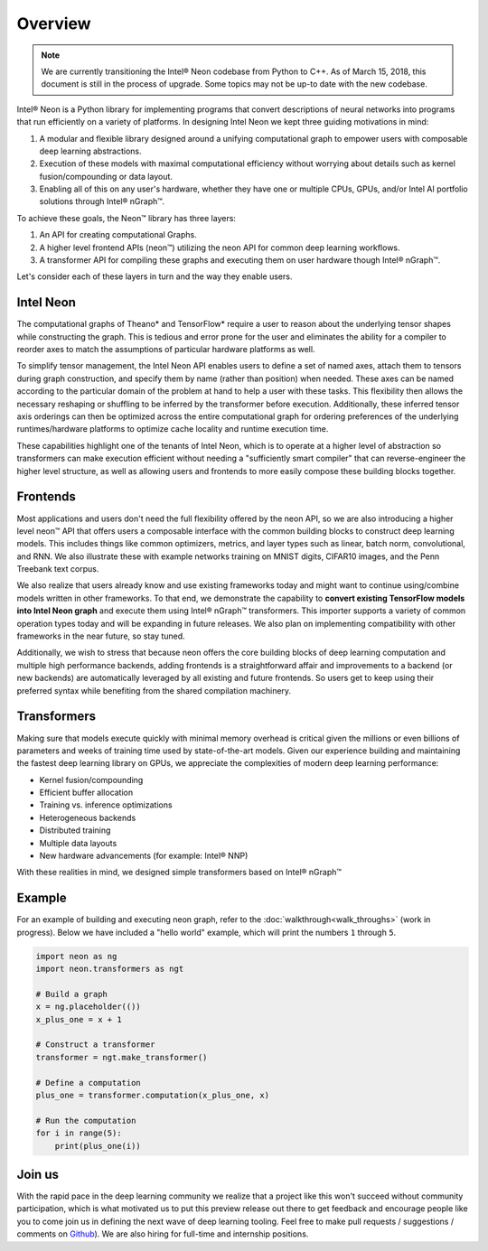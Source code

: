 .. _overview:

.. ---------------------------------------------------------------------------
.. Copyright 2017-2018 Intel Corporation
.. Licensed under the Apache License, Version 2.0 (the "License");
.. you may not use this file except in compliance with the License.
.. You may obtain a copy of the License at
..
..      http://www.apache.org/licenses/LICENSE-2.0
..
.. Unless required by applicable law or agreed to in writing, software
.. distributed under the License is distributed on an "AS IS" BASIS,
.. WITHOUT WARRANTIES OR CONDITIONS OF ANY KIND, either express or implied.
.. See the License for the specific language governing permissions and
.. limitations under the License.
.. ---------------------------------------------------------------------------

Overview
========

.. Note::
   We are currently transitioning the Intel® Neon codebase from Python to 
   C++. As of March 15, 2018, this document is still in the process of upgrade.
   Some topics may not be up-to date with the new codebase.

Intel® Neon is a Python library for implementing programs 
that convert descriptions of neural networks into programs that run efficiently 
on a variety of platforms. In designing Intel Neon we kept three guiding 
motivations in mind:

#. A modular and flexible library designed around a unifying computational graph 
   to empower users with composable deep learning abstractions.

#. Execution of these models with maximal computational efficiency without 
   worrying about details such as kernel fusion/compounding or data layout.

#. Enabling all of this on any user's hardware, whether they have one or multiple 
   CPUs, GPUs, and/or Intel AI portfolio solutions through Intel® nGraph™.

To achieve these goals, the Neon™ library has three layers:

#. An API for creating computational Graphs.

#. A higher level frontend APIs (neon™) utilizing the 
   neon API for common deep learning workflows.

#. A transformer API for compiling these graphs and executing them on user hardware
   though Intel® nGraph™.

Let's consider each of these layers in turn and the way they enable users.


Intel Neon
-------------------

The computational graphs of Theano* and TensorFlow* require a user to reason 
about the underlying tensor shapes while constructing the graph. This is 
tedious and error prone for the user and eliminates the ability for a compiler 
to reorder axes to match the assumptions of particular hardware platforms as 
well.

To simplify tensor management, the Intel Neon API enables users 
to define a set of named axes, attach them to tensors during graph construction, 
and specify them by name (rather than position) when needed.  These axes can 
be named according to the particular domain of the problem at hand to help a 
user with these tasks.  This flexibility then allows the necessary reshaping
or shuffling to be inferred by the transformer before execution. Additionally, 
these inferred tensor axis orderings can then be optimized across the entire 
computational graph for ordering preferences of the underlying runtimes/hardware 
platforms to optimize cache locality and runtime execution time.

These capabilities highlight one of the tenants of Intel Neon, which 
is to operate at a higher level of abstraction so transformers can make 
execution efficient without needing a "sufficiently smart compiler" that can 
reverse-engineer the higher level structure, as well as allowing users and 
frontends to more easily compose these building blocks together.


Frontends
---------

Most applications and users don't need the full flexibility offered by the 
neon API, so we are also introducing a higher level neon™ API that offers 
users a composable interface with the common building blocks to construct 
deep learning models. This includes things like common optimizers, metrics, 
and layer types such as linear, batch norm, convolutional, and RNN. We also 
illustrate these with example networks training on MNIST digits, CIFAR10 
images, and the Penn Treebank text corpus.

We also realize that users already know and use existing frameworks today 
and might want to continue using/combine models written in other frameworks. 
To that end, we demonstrate the capability to **convert existing TensorFlow 
models into Intel Neon graph** and execute them using Intel® nGraph™ transformers. 
This importer supports a variety of common operation types today and will be 
expanding in future releases. We also plan on implementing compatibility with 
other frameworks in the near future, so stay tuned.

Additionally, we wish to stress that because neon offers the core building 
blocks of deep learning computation and multiple high performance backends, 
adding frontends is a straightforward affair and improvements to a backend 
(or new backends) are automatically leveraged by all existing and future 
frontends. So users get to keep using their preferred syntax while benefiting 
from the shared compilation machinery.

Transformers
------------

Making sure that models execute quickly with minimal memory overhead is 
critical given the millions or even billions of parameters and weeks of 
training time used by state-of-the-art models. Given our experience 
building and maintaining the fastest deep learning library on GPUs, we 
appreciate the complexities of modern deep learning performance:

- Kernel fusion/compounding
- Efficient buffer allocation
- Training vs. inference optimizations
- Heterogeneous backends
- Distributed training
- Multiple data layouts
- New hardware advancements (for example: Intel® NNP)

With these realities in mind, we designed simple transformers based on Intel® nGraph™


Example
-------

For an example of building and executing neon graph, refer to the 
:doc:`walkthrough<walk_throughs>` (work in progress). Below we have included 
a "hello world" example, which will print the numbers ``1`` through ``5``.

.. code:: python

    import neon as ng
    import neon.transformers as ngt

    # Build a graph
    x = ng.placeholder(())
    x_plus_one = x + 1

    # Construct a transformer
    transformer = ngt.make_transformer()

    # Define a computation
    plus_one = transformer.computation(x_plus_one, x)

    # Run the computation
    for i in range(5):
        print(plus_one(i))



Join us
-------
With the rapid pace in the deep learning community we realize that a 
project like this won't succeed without community participation, which 
is what motivated us to put this preview release out there to get feedback 
and encourage people like you to come join us in defining the next wave 
of deep learning tooling. Feel free to make pull requests / suggestions /
comments on `Github <https://github.com/NervanaSystems/ngraph-neon>`_).
We are also hiring for full-time and internship positions.


